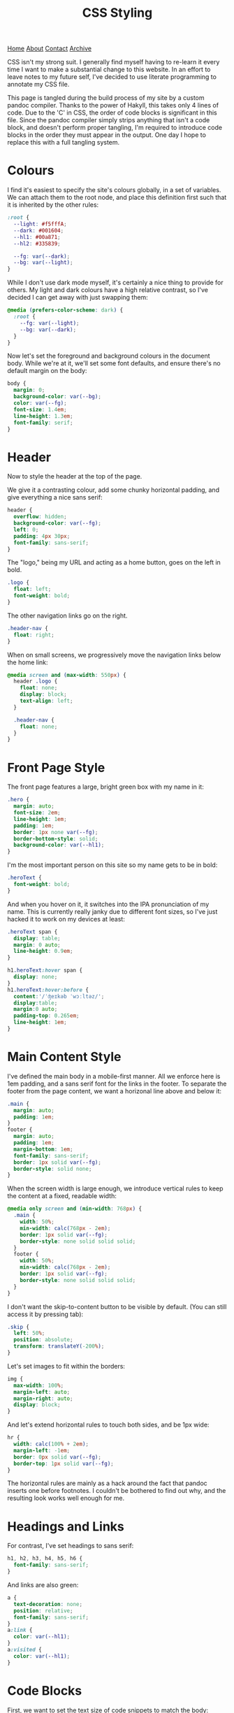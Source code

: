 #+title:CSS Styling
[[file:https://jacobwalte.rs/index.org][Home]] [[file:https://jacobwalte.rs/about.org][About]] [[file:https://jacobwalte.rs/contact.org][Contact]] [[file:https://jacobwalte.rs/archive.org][Archive]]

CSS isn't my strong suit. I generally find myself having to re-learn it every time I want to make a substantial change to this website. In an effort to leave notes to my future self, I've decided to use literate programming to annotate my CSS file.

This page is tangled during the build process of my site by a custom pandoc compiler. Thanks to the power of Hakyll, this takes only 4 lines of code. Due to the 'C' in CSS, the order of code blocks is significant in this file. Since the pandoc compiler simply strips anything that isn't a code block, and doesn't perform proper tangling, I'm required to introduce code blocks in the order they must appear in the output. One day I hope to replace this with a full tangling system.

* Colours
I find it's easiest to specify the site's colours globally, in a set of variables. We can attach them to the root node, and place this definition first such that it is inherited by the other rules:
#+begin_src css
:root {
  --light: #f5fffA;
  --dark: #001604;
  --hl1: #00a871;
  --hl2: #335839;

  --fg: var(--dark);
  --bg: var(--light);
}
#+end_src

While I don't use dark mode myself, it's certainly a nice thing to provide for others. My light and dark colours have a high relative contrast, so I've decided I can get away with just swapping them:
#+begin_src css
@media (prefers-color-scheme: dark) {
  :root {
    --fg: var(--light);
    --bg: var(--dark);
  }
} 
#+end_src

Now let's set the foreground and background colours in the document body. While we're at it, we'll set some font defaults, and ensure there's no default margin on the body:
#+begin_src css
body {
  margin: 0;
  background-color: var(--bg);
  color: var(--fg);
  font-size: 1.4em;
  line-height: 1.3em;
  font-family: serif;
}
#+end_src

* Header
Now to style the header at the top of the page.

We give it a contrasting colour, add some chunky horizontal padding, and give everything a nice sans serif:
#+begin_src css
header {
  overflow: hidden;
  background-color: var(--fg);
  left: 0;
  padding: 4px 30px;
  font-family: sans-serif;
}
#+end_src

The "logo," being my URL and acting as a home button, goes on the left in bold.
#+begin_src css
.logo {
  float: left;
  font-weight: bold;
}
#+end_src

The other navigation links go on the right.
#+begin_src css
.header-nav {
  float: right;
}
#+end_src

When on small screens, we progressively move the navigation links below the home link:
#+begin_src css
@media screen and (max-width: 550px) {
  header .logo {
    float: none;
    display: block;
    text-align: left;
  }
  
  .header-nav {
    float: none;
  }
}
#+end_src

* Front Page Style
The front page features a large, bright green box with my name in it:
#+begin_src css
.hero {
  margin: auto;
  font-size: 2em;
  line-height: 1em;
  padding: 1em;
  border: 1px none var(--fg);
  border-bottom-style: solid;
  background-color: var(--hl1);
}
#+end_src

I'm the most important person on this site so my name gets to be in bold:
#+begin_src css
.heroText {
  font-weight: bold;
}
#+end_src

And when you hover on it, it switches into the IPA pronunciation of my name. This is currently really janky due to different font sizes, so I've just hacked it to work on my devices at least:
#+begin_src css
.heroText span {
  display: table;
  margin: 0 auto;
  line-height: 0.9em;
}

h1.heroText:hover span {
  display: none;
}
h1.heroText:hover:before {
  content:'/ˈʤeɪkəb ˈwɔːltəz/';
  display:table;
  margin:0 auto;
  padding-top: 0.265em;
  line-height: 1em;
}
#+end_src

* Main Content Style
I've defined the main body in a mobile-first manner. All we enforce here is 1em padding, and a sans serif font for the links in the footer. To separate the footer from the page content, we want a horizonal line above and below it:
#+begin_src css
.main {
  margin: auto;
  padding: 1em;
}
footer {
  margin: auto;
  padding: 1em;
  margin-bottom: 1em;
  font-family: sans-serif;
  border: 1px solid var(--fg);
  border-style: solid none;
}
#+end_src

When the screen width is large enough, we introduce vertical rules to keep the content at a fixed, readable width:
#+begin_src css
@media only screen and (min-width: 768px) {
  .main {
    width: 50%;
    min-width: calc(768px - 2em);
    border: 1px solid var(--fg);
    border-style: none solid solid solid;
  }
  footer {
    width: 50%;
    min-width: calc(768px - 2em);
    border: 1px solid var(--fg);
    border-style: none solid solid solid;
  }
}
#+end_src

I don't want the skip-to-content button to be visible by default. (You can still access it by pressing tab):
#+begin_src css
.skip {
  left: 50%;
  position: absolute;
  transform: translateY(-200%);
}
#+end_src

Let's set images to fit within the borders:
#+begin_src css
img {
  max-width: 100%;
  margin-left: auto;
  margin-right: auto;
  display: block;
}
#+end_src

And let's extend horizontal rules to touch both sides, and be 1px wide:
#+begin_src css
hr {
  width: calc(100% + 2em);
  margin-left: -1em;
  border: 0px solid var(--fg);
  border-top: 1px solid var(--fg);
}
#+end_src

The horizontal rules are mainly as a hack around the fact that pandoc inserts one before footnotes. I couldn't be bothered to find out why, and the resulting look works well enough for me.

* Headings and Links
For contrast, I've set headings to sans serif:
#+begin_src css
h1, h2, h3, h4, h5, h6 {
  font-family: sans-serif;
}
#+end_src

And links are also green:
#+begin_src css
a {
  text-decoration: none;
  position: relative;
  font-family: sans-serif;
}
a:link {
  color: var(--hl1);
}
a:visited {
  color: var(--hl1);
}
#+end_src

* Code Blocks
First, we want to set the text size of code snippets to match the body:
#+begin_src css
code, .verbatim {
  font-size: 1.4em;
}
#+end_src

Let's also extend code blocks to the full width of the body, and give them some nice colours:
#+begin_src css
pre {
  width: calc(100% + 1.4em);
  margin: 0 auto;
  margin-left: -1.7em;
  overflow: auto;
  color: var(--bg);
  background-color: var(--fg);
  padding: 1em;
  font-size: 0.8em;
}
#+end_src

At some point I'll get around to adding syntax highlighting. This will get put here.

* Cookie Banner
The cookie banner is a rounded bar at the bottom of the page, in inverted colours to make it (vaguely) stand out.
#+begin_src css
#cookie_bar {
  width: calc(100% - 10px);
  align: center;
  z-index: 999999999;
  position: fixed;
  left: 0;
  bottom: 0;
  background: var(--fg);
  color: var(--bg);
  font-size: 14px;
  margin: 5px;
  padding: 0px;
  font-family: sans-serif;
  line-height: 20px;
  box-sizing: border-box;
  border-radius: 16px;
  display: flex;
  flex-flow: row wrap;
  align-items: center;
}
#cookie_bar_text {
  margin: 0px 15px;
  padding: 5px 0px;
}
#cookie_bar_buttons {
  padding: 5px 5px;
  flex-grow: 1;
}
#+end_src

The "manage cookies" page appears as a side panel, with a slight shadow to distinguish it from the main content. Obviously, it should be hidden by default:
#+begin_src css
#cookie_settings {
  width: 100%;
  height: 100vh;
  max-width: 360px;
  z-index: 999999999;
  position: fixed;
  left: 0;
  top: 0;
  background: inherit;
  box-shadow: 5px 0px 10px grey;
  font-size: 14px;
  padding: 5px 2% 10px 2%;
  font-family: sans-serif;
  line-height: 24px;
  box-sizing: border-box;
  overflow-y: auto;
  display: inline-block;
  visibility: hidden;
}
#+end_src

We want some nice styling for the buttons. This gives a nice pill shape, with a border that expands slightly when clicked:
#+begin_src css
button {
  background: var(--bg);
  border: 2px solid var(--fg);
  border-radius: 45px;
  padding: 0px 8px;
  margin: 1px 1px;
  outline: none;
}
button:hover {
  border: 3px solid var(--fg);
  margin: 0px;
}
button:active {
  background: var(--fg);
  color: var(--bg);
}
#+end_src

As with all proper cookie banners, we want to use dark patterns to discourage the user from managing their preferences. We'll make a button with inverse colours that blends in more:
#+begin_src css
.inverseButton {
  background: var(--fg);
  border: 2px solid var(--bg);
  color: var(--bg);
}
.inverseButton:hover {
  border: 3px solid var(--bg);
  margin: 0px;
}
.inverseButton:active {
  background: var(--bg);
  color: var(--fg);
}
#+end_src

Lastly, some helper rules for formatting entries, and fading out the settings page:
#+begin_src css
.rightAlign {
  left: auto;
  right: 0;
  float: right;
}

.fadeOut {
  visibility: hidden;
  opacity: 0;
  transition: visibility 0s linear 300ms, opacity 300ms;
}
#+end_src

* Printing
You can specify a separate set of rules used when printing the page. Generally, the purpose of these rules is to undo all of the fancy styling you've already done to your page, so things appear presentable on paper. You can specify print rules in a separate stylesheet, but in the interest of keeping things in one place, I'm specifying it in the same file as the rest of the CSS. Since we're overriding every other rule, it's important that these rules occur last.

We use a media selector, much like the ones we used earlier for screen size and dark mode, to enable our printing rules:
#+begin_src css
@media print {
#+end_src

Most of the page's interactive elements don't have any purpose on paper, so we'll make sure they stay hidden:
#+begin_src css
  header,
  footer,
  .skip,
  .footnote-back,
  [aria-hidden="true"],
  #cookie_bar,
  nav {
    display: none !important;
  }
#+end_src

To save on ink, we want to ensure that our text is printed black on white. We also reduce our font size back down to 1em, which is usually fully readable on paper.
#+begin_src css
  body {
    font-size: 1em;
    color: #000;
    background-color: #fff;
  }
#+end_src

We also want to remove the colour for links, and add an underline to highlight that they were interactive elements:
#+begin_src css
  a:link {
    color:#000;
    text-decoration: underline;
  }
  a:visited {
    color:#000;
  }
#+end_src

However, it's no use knowing that there was a link if you don't know where it went! This little snippet includes the URL in the text body, just after the link's name.
#+begin_src css
  a:after {
    content: " (" attr(href) ")";
    font-family: monospace;
  }
#+end_src

Since this is a technical blog, it's important to pay close attention to the rendering of code blocks. The first two lines here reset the size and position of the code block. The next three will force long lines to wrap. Without these, the text will be cut off, or worse, fit in by shrinking the rest of the document! The last three lines add a swanky black bar to the edge of the code block, to visually distinguish code from prose without using excess ink.
#+begin_src css
  pre {
    width: 100%;
    margin-left: 0;

    word-wrap: break-word;
    white-space: pre-wrap;
    overflow:visible;

    border-left: 4px solid #000;
    padding: 0;
    padding-left: 1.4em;
  }
#+end_src

Finally, let's close our =@media print= block:
#+begin_src css
}
#+end_src

